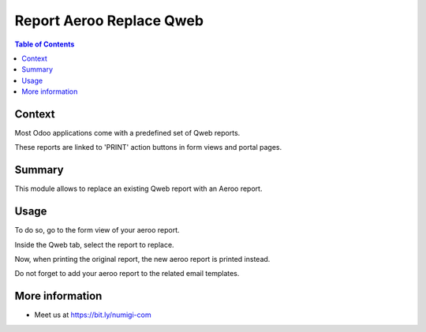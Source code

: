 Report Aeroo Replace Qweb
=========================

.. contents:: Table of Contents

Context
-------
Most Odoo applications come with a predefined set of Qweb reports.

These reports are linked to 'PRINT' action buttons in form views and portal pages.

.. image:: static/description/sale_order_print_button_before.png

.. image:: static/description/sale_order_report_downloaded_before.png

Summary
-------
This module allows to replace an existing Qweb report with an Aeroo report.

Usage
-----
To do so, go to the form view of your aeroo report.

Inside the Qweb tab, select the report to replace.

.. image:: static/description/aeroo_report_qweb_tab.png

Now, when printing the original report, the new aeroo report is printed instead.

.. image:: static/description/sale_order_print_button_after.png

.. image:: static/description/sale_order_report_downloaded_after.png

Do not forget to add your aeroo report to the related email templates.

.. image:: static/description/sale_order_email_template.png

.. image:: static/description/sale_order_email_template_2.png

More information
----------------
* Meet us at https://bit.ly/numigi-com
